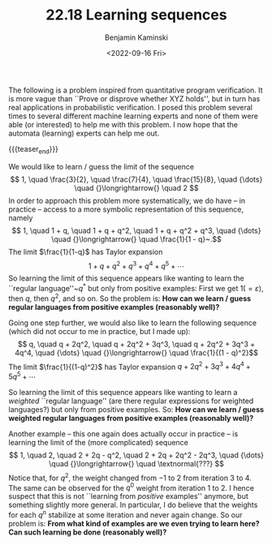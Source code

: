 #+TITLE: 22.18 Learning sequences
#+AUTHOR: Benjamin Kaminski
#+EMAIL: kaminski@cs.uni-saarland.de
#+DATE: <2022-09-16 Fri>
#+LAYOUT: post
#+TAGS: algebra

The
following is a problem inspired from quantitative program verification. It is
more vague than ``Prove or disprove whether XYZ holds'', but in turn has real
applications in probabilistic verification. I posed this problem several times
to several different machine learning experts and none of them were able (or
interested) to help me with this problem.  I now hope that the automata
(learning) experts can help me out.

{{{teaser_end}}}

We would like to learn / guess the limit of the sequence
\[ 1, \quad \frac{3}{2}, \quad \frac{7}{4}, \quad \frac{15}{8}, \quad {\dots} \quad {}\longrightarrow{} \quad 2
\] In order to approach this problem more systematically, we do have -- in
practice -- access to a more symbolic representation of this sequence, namely
\[ 1, \quad 1 + q, \quad 1 + q + q^2, \quad 1 + q + q^2 + q^3, \quad {\dots} \quad {}\longrightarrow{} \quad \frac{1}{1 - q}~.\]
The limit $\frac{1}{1-q}$ has Taylor expansion
\[ 1 + q + q^2 + q^3 + q^4 + q^5 + \cdots
\] So learning the limit of this sequence appears like wanting to learn the
``regular language''~$q^*$ but only from positive examples: First we get $1 ({=}
\varepsilon)$, then $q$, then $q^2$, and so on.  So the problem is: *How can we
learn / guess regular languages from positive examples (reasonably well)?*

Going one step further, we would also like to learn the following sequence
(which did not occur to me in practice, but I made up):
\[ q, \quad q + 2q^2, \quad q + 2q^2 + 3q^3, \quad q + 2q^2 + 3q^3 + 4q^4, \quad {\dots} \quad {}\longrightarrow{}
\quad \frac{1}{(1 - q)^2}\]
The limit $\frac{1}{(1-q)^2}$ has Taylor expansion $q + 2q^2 + 3q^3 + 4q^4 +
5q^5 + \cdots$

So learning the limit of this sequence appears like wanting to learn a
/weighted/ ``regular language'' (are there regular expressions for weighted
languages?) but only from positive examples. So: *How can we learn /
guess weighted regular languages from positive examples (reasonably well)?*

Another example -- this one again does actually occur in practice -- is learning
the limit of the (more complicated) sequence
\[ 1, \quad 2, \quad 2 + 2q - q^2, \quad 2 + 2q + 2q^2 - 2q^3, \quad {\dots} \quad {}\longrightarrow{} \quad
\textnormal{???}
\]
Notice that, for $q^2$, the weight changed from ${-}1$ to $2$ from iteration 3
to 4.  The same can be observed for the $q^0$ weight from iteration 1 to 2.  I
hence suspect that this is not ``learning from /positive/ examples''
anymore, but something slightly more general.  In particular, I do believe that
the weights for each $q^n$ stabilize at some iteration and never again change.
So our problem is: *From what kind of examples are we even trying to
learn here?  Can such learning be done (reasonably well)?*
